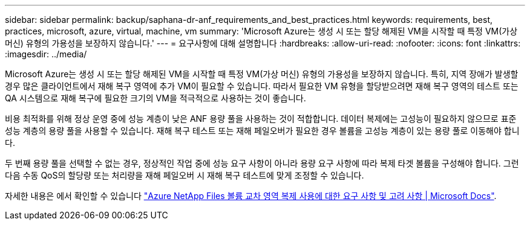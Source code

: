 ---
sidebar: sidebar 
permalink: backup/saphana-dr-anf_requirements_and_best_practices.html 
keywords: requirements, best, practices, microsoft, azure, virtual, machine, vm 
summary: 'Microsoft Azure는 생성 시 또는 할당 해제된 VM을 시작할 때 특정 VM(가상 머신) 유형의 가용성을 보장하지 않습니다.' 
---
= 요구사항에 대해 설명합니다
:hardbreaks:
:allow-uri-read: 
:nofooter: 
:icons: font
:linkattrs: 
:imagesdir: ../media/


[role="lead"]
Microsoft Azure는 생성 시 또는 할당 해제된 VM을 시작할 때 특정 VM(가상 머신) 유형의 가용성을 보장하지 않습니다. 특히, 지역 장애가 발생할 경우 많은 클라이언트에서 재해 복구 영역에 추가 VM이 필요할 수 있습니다. 따라서 필요한 VM 유형을 할당받으려면 재해 복구 영역의 테스트 또는 QA 시스템으로 재해 복구에 필요한 크기의 VM을 적극적으로 사용하는 것이 좋습니다.

비용 최적화를 위해 정상 운영 중에 성능 계층이 낮은 ANF 용량 풀을 사용하는 것이 적합합니다. 데이터 복제에는 고성능이 필요하지 않으므로 표준 성능 계층의 용량 풀을 사용할 수 있습니다. 재해 복구 테스트 또는 재해 페일오버가 필요한 경우 볼륨을 고성능 계층이 있는 용량 풀로 이동해야 합니다.

두 번째 용량 풀을 선택할 수 없는 경우, 정상적인 작업 중에 성능 요구 사항이 아니라 용량 요구 사항에 따라 복제 타겟 볼륨을 구성해야 합니다. 그런 다음 수동 QoS의 할당량 또는 처리량을 재해 페일오버 시 재해 복구 테스트에 맞게 조정할 수 있습니다.

자세한 내용은 에서 확인할 수 있습니다 https://docs.microsoft.com/en-us/azure/azure-netapp-files/cross-region-replication-requirements-considerations["Azure NetApp Files 볼륨 교차 영역 복제 사용에 대한 요구 사항 및 고려 사항 | Microsoft Docs"^].
